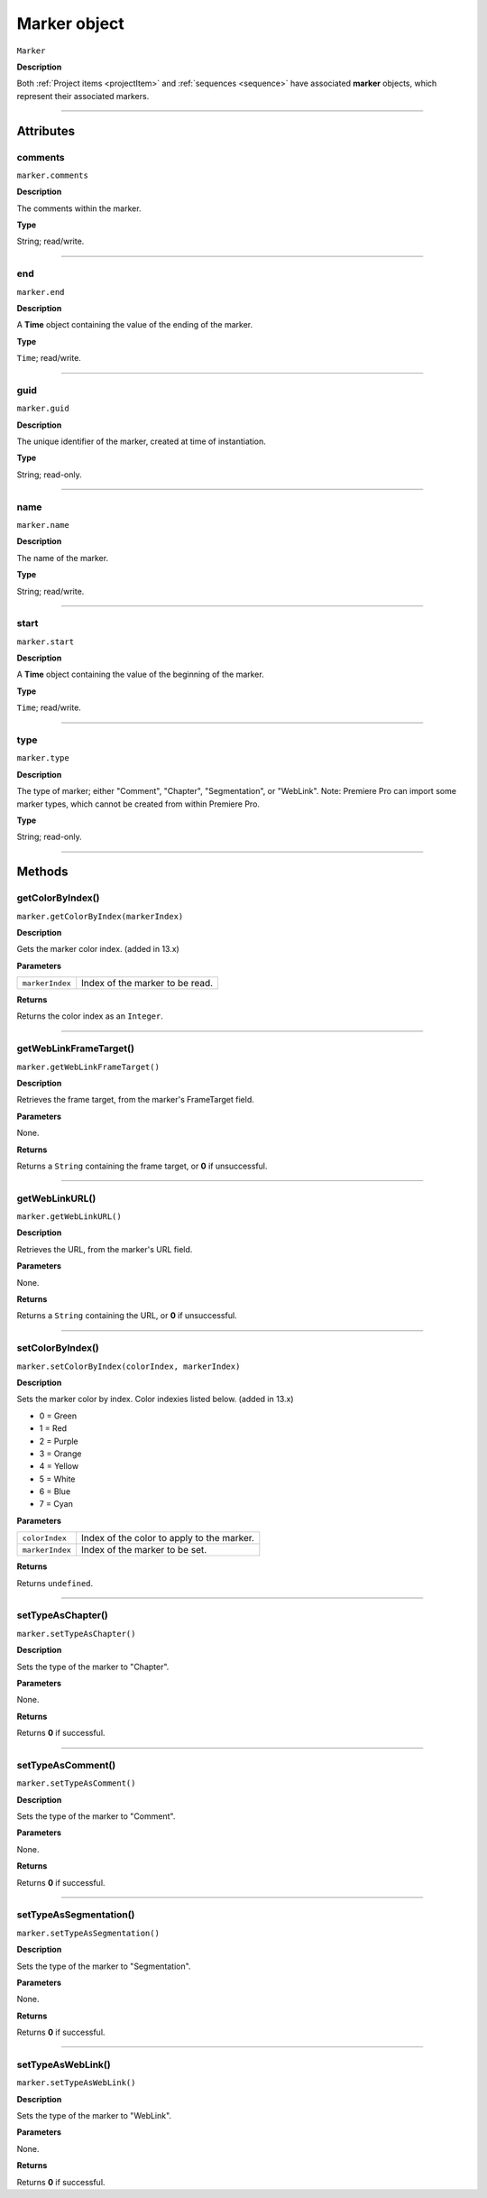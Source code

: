 .. highlight:: javascript

.. _marker:

Marker object
==========================

``Marker``

**Description**

Both :ref:`Project items <projectItem>` and :ref:`sequences <sequence>` have associated **marker** objects, which represent their associated markers.

----

==========
Attributes
==========

.. _marker.comments:

comments
*********************************************

``marker.comments``

**Description**

The comments within the marker.

**Type**

String; read/write.

----

.. _marker.end:

end
*********************************************

``marker.end``

**Description**

A **Time** object containing the value of the ending of the marker.

**Type**

``Time``; read/write.

----

.. _marker.guid:

guid
*********************************************

``marker.guid``

**Description**

The unique identifier of the marker, created at time of instantiation.

**Type**

String; read-only.

----

.. _marker.name:

name
*********************************************

``marker.name``

**Description**

The name of the marker.

**Type**

String; read/write.

----

.. _marker.start:

start
*********************************************

``marker.start``

**Description**

A **Time** object containing the value of the beginning of the marker.

**Type**

``Time``; read/write.

----

.. _marker.type:

type
*********************************************

``marker.type``

**Description**

The type of marker; either "Comment", "Chapter", "Segmentation", or "WebLink". Note: Premiere Pro can import some marker types, which cannot be created from within Premiere Pro.

**Type**

String; read-only.

----

=======
Methods
=======

.. _marker.getColorByIndex:

getColorByIndex()
*********************************************

``marker.getColorByIndex(markerIndex)``

**Description**

Gets the marker color index. (added in 13.x)

**Parameters**

===================   ==============================================

``markerIndex``       Index of the marker to be read.

===================   ==============================================

**Returns**

Returns the color index as an ``Integer``.

----

.. _marker.getWebLinkFrameTarget:

getWebLinkFrameTarget()
*********************************************

``marker.getWebLinkFrameTarget()``

**Description**

Retrieves the frame target, from the marker's FrameTarget field.

**Parameters**

None.

**Returns**

Returns a ``String`` containing the frame target, or **0** if unsuccessful.

----

.. _marker.getWebLinkURL:

getWebLinkURL()
*********************************************

``marker.getWebLinkURL()``

**Description**

Retrieves the URL, from the marker's URL field.

**Parameters**

None.

**Returns**

Returns a ``String`` containing the URL, or **0** if unsuccessful.

----

.. _marker.setColorByIndex:

setColorByIndex()
*********************************************

``marker.setColorByIndex(colorIndex, markerIndex)``

**Description**

Sets the marker color by index. Color indexies listed below. (added in 13.x)

* 0 = Green
* 1 = Red
* 2 = Purple
* 3 = Orange
* 4 = Yellow
* 5 = White
* 6 = Blue
* 7 = Cyan

**Parameters**

===================   ==============================================

``colorIndex``        Index of the color to apply to the marker.

``markerIndex``        Index of the marker to be set.

===================   ==============================================

**Returns**

Returns ``undefined``.

----

.. _marker.setTypeAsChapter:

setTypeAsChapter()
*********************************************

``marker.setTypeAsChapter()``

**Description**

Sets the type of the marker to "Chapter".

**Parameters**

None.

**Returns**

Returns **0** if successful.

----

.. _marker.setTypeAsComment:

setTypeAsComment()
*********************************************

``marker.setTypeAsComment()``

**Description**

Sets the type of the marker to "Comment".

**Parameters**

None.

**Returns**

Returns **0** if successful.

----

.. _marker.setTypeAsSegmentation:

setTypeAsSegmentation()
*********************************************

``marker.setTypeAsSegmentation()``

**Description**

Sets the type of the marker to "Segmentation".

**Parameters**

None.

**Returns**

Returns **0** if successful.

----

.. _marker.setTypeAsWebLink:

setTypeAsWebLink()
*********************************************

``marker.setTypeAsWebLink()``

**Description**

Sets the type of the marker to "WebLink".

**Parameters**

None.

**Returns**

Returns **0** if successful.
